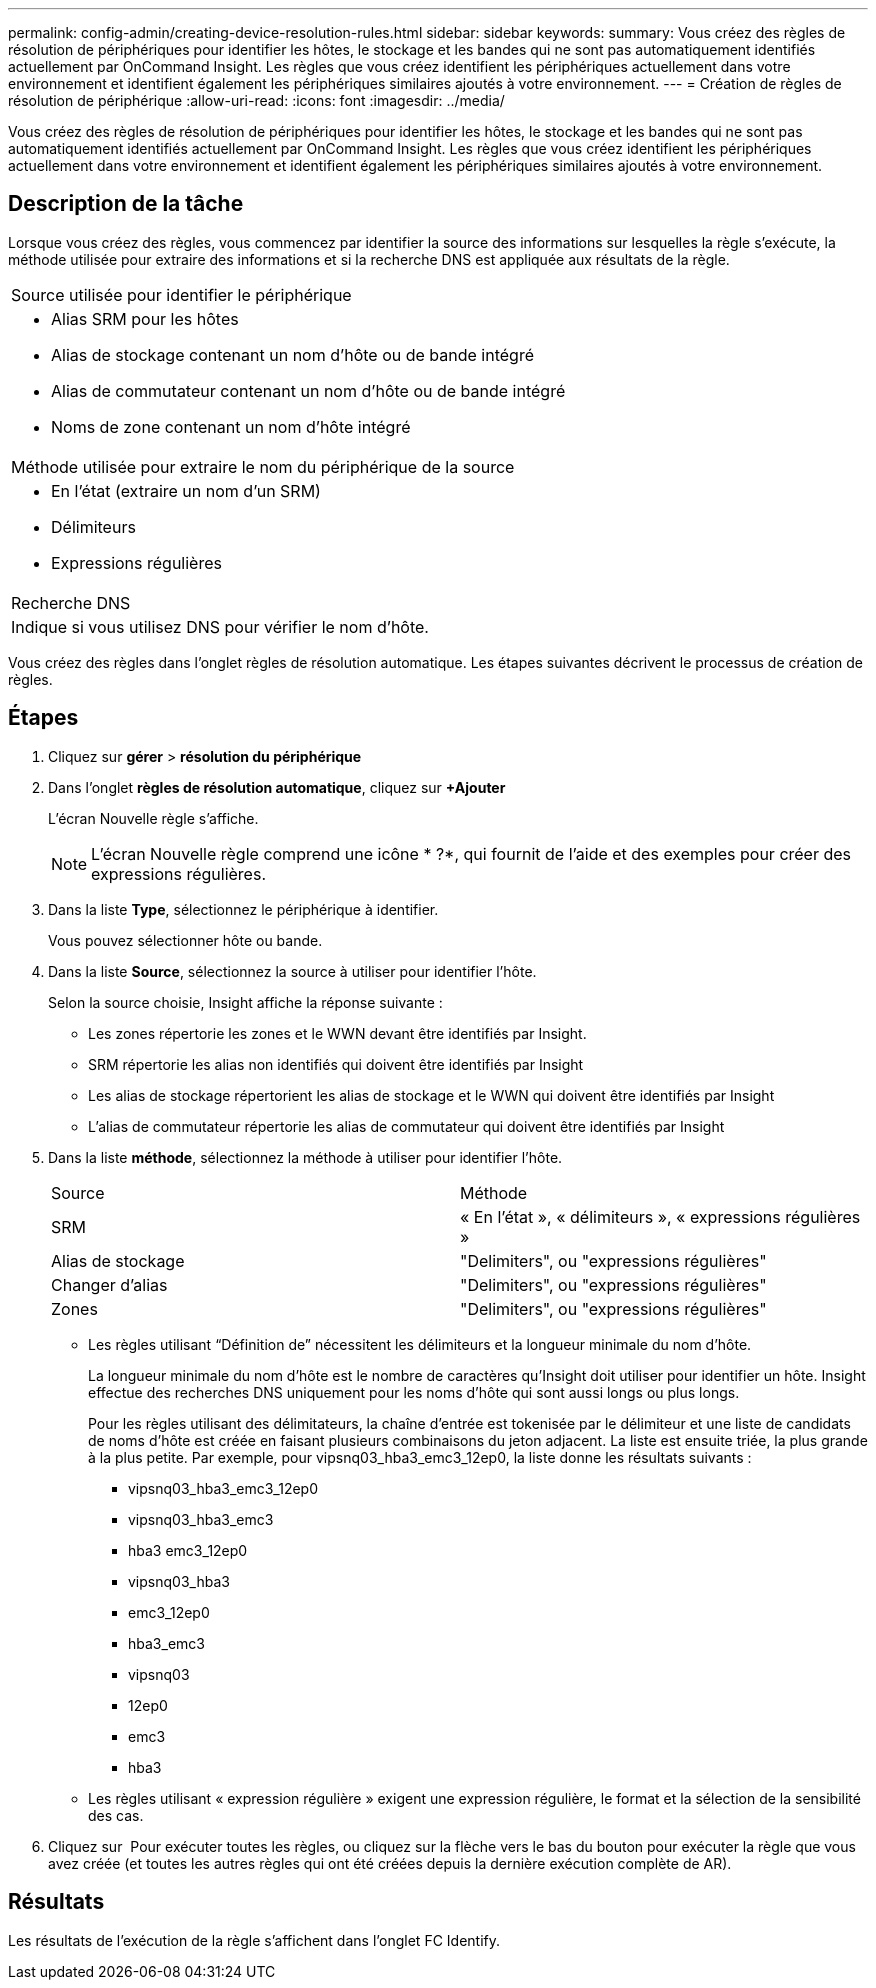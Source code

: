 ---
permalink: config-admin/creating-device-resolution-rules.html 
sidebar: sidebar 
keywords:  
summary: Vous créez des règles de résolution de périphériques pour identifier les hôtes, le stockage et les bandes qui ne sont pas automatiquement identifiés actuellement par OnCommand Insight. Les règles que vous créez identifient les périphériques actuellement dans votre environnement et identifient également les périphériques similaires ajoutés à votre environnement. 
---
= Création de règles de résolution de périphérique
:allow-uri-read: 
:icons: font
:imagesdir: ../media/


[role="lead"]
Vous créez des règles de résolution de périphériques pour identifier les hôtes, le stockage et les bandes qui ne sont pas automatiquement identifiés actuellement par OnCommand Insight. Les règles que vous créez identifient les périphériques actuellement dans votre environnement et identifient également les périphériques similaires ajoutés à votre environnement.



== Description de la tâche

Lorsque vous créez des règles, vous commencez par identifier la source des informations sur lesquelles la règle s'exécute, la méthode utilisée pour extraire des informations et si la recherche DNS est appliquée aux résultats de la règle.

|===


 a| 
Source utilisée pour identifier le périphérique



 a| 
* Alias SRM pour les hôtes
* Alias de stockage contenant un nom d'hôte ou de bande intégré
* Alias de commutateur contenant un nom d'hôte ou de bande intégré
* Noms de zone contenant un nom d'hôte intégré




 a| 
Méthode utilisée pour extraire le nom du périphérique de la source



 a| 
* En l'état (extraire un nom d'un SRM)
* Délimiteurs
* Expressions régulières




 a| 
Recherche DNS



 a| 
Indique si vous utilisez DNS pour vérifier le nom d'hôte.

|===
Vous créez des règles dans l'onglet règles de résolution automatique. Les étapes suivantes décrivent le processus de création de règles.



== Étapes

. Cliquez sur *gérer* > *résolution du périphérique*
. Dans l'onglet *règles de résolution automatique*, cliquez sur *+Ajouter*
+
L'écran Nouvelle règle s'affiche.

+
[NOTE]
====
L'écran Nouvelle règle comprend une icône * ?*, qui fournit de l'aide et des exemples pour créer des expressions régulières.

====
. Dans la liste *Type*, sélectionnez le périphérique à identifier.
+
Vous pouvez sélectionner hôte ou bande.

. Dans la liste *Source*, sélectionnez la source à utiliser pour identifier l'hôte.
+
Selon la source choisie, Insight affiche la réponse suivante :

+
** Les zones répertorie les zones et le WWN devant être identifiés par Insight.
** SRM répertorie les alias non identifiés qui doivent être identifiés par Insight
** Les alias de stockage répertorient les alias de stockage et le WWN qui doivent être identifiés par Insight
** L'alias de commutateur répertorie les alias de commutateur qui doivent être identifiés par Insight


. Dans la liste *méthode*, sélectionnez la méthode à utiliser pour identifier l'hôte.
+
|===


| Source | Méthode 


 a| 
SRM
 a| 
« En l'état », « délimiteurs », « expressions régulières »



 a| 
Alias de stockage
 a| 
"Delimiters", ou "expressions régulières"



 a| 
Changer d'alias
 a| 
"Delimiters", ou "expressions régulières"



 a| 
Zones
 a| 
"Delimiters", ou "expressions régulières"

|===
+
** Les règles utilisant "`Définition de`" nécessitent les délimiteurs et la longueur minimale du nom d'hôte.
+
La longueur minimale du nom d'hôte est le nombre de caractères qu'Insight doit utiliser pour identifier un hôte. Insight effectue des recherches DNS uniquement pour les noms d'hôte qui sont aussi longs ou plus longs.

+
Pour les règles utilisant des délimitateurs, la chaîne d'entrée est tokenisée par le délimiteur et une liste de candidats de noms d'hôte est créée en faisant plusieurs combinaisons du jeton adjacent. La liste est ensuite triée, la plus grande à la plus petite. Par exemple, pour vipsnq03_hba3_emc3_12ep0, la liste donne les résultats suivants :

+
*** vipsnq03_hba3_emc3_12ep0
*** vipsnq03_hba3_emc3
*** hba3 emc3_12ep0
*** vipsnq03_hba3
*** emc3_12ep0
*** hba3_emc3
*** vipsnq03
*** 12ep0
*** emc3
*** hba3


** Les règles utilisant « expression régulière » exigent une expression régulière, le format et la sélection de la sensibilité des cas.


. Cliquez sur image:../media/runar.gif[""] Pour exécuter toutes les règles, ou cliquez sur la flèche vers le bas du bouton pour exécuter la règle que vous avez créée (et toutes les autres règles qui ont été créées depuis la dernière exécution complète de AR).




== Résultats

Les résultats de l'exécution de la règle s'affichent dans l'onglet FC Identify.
